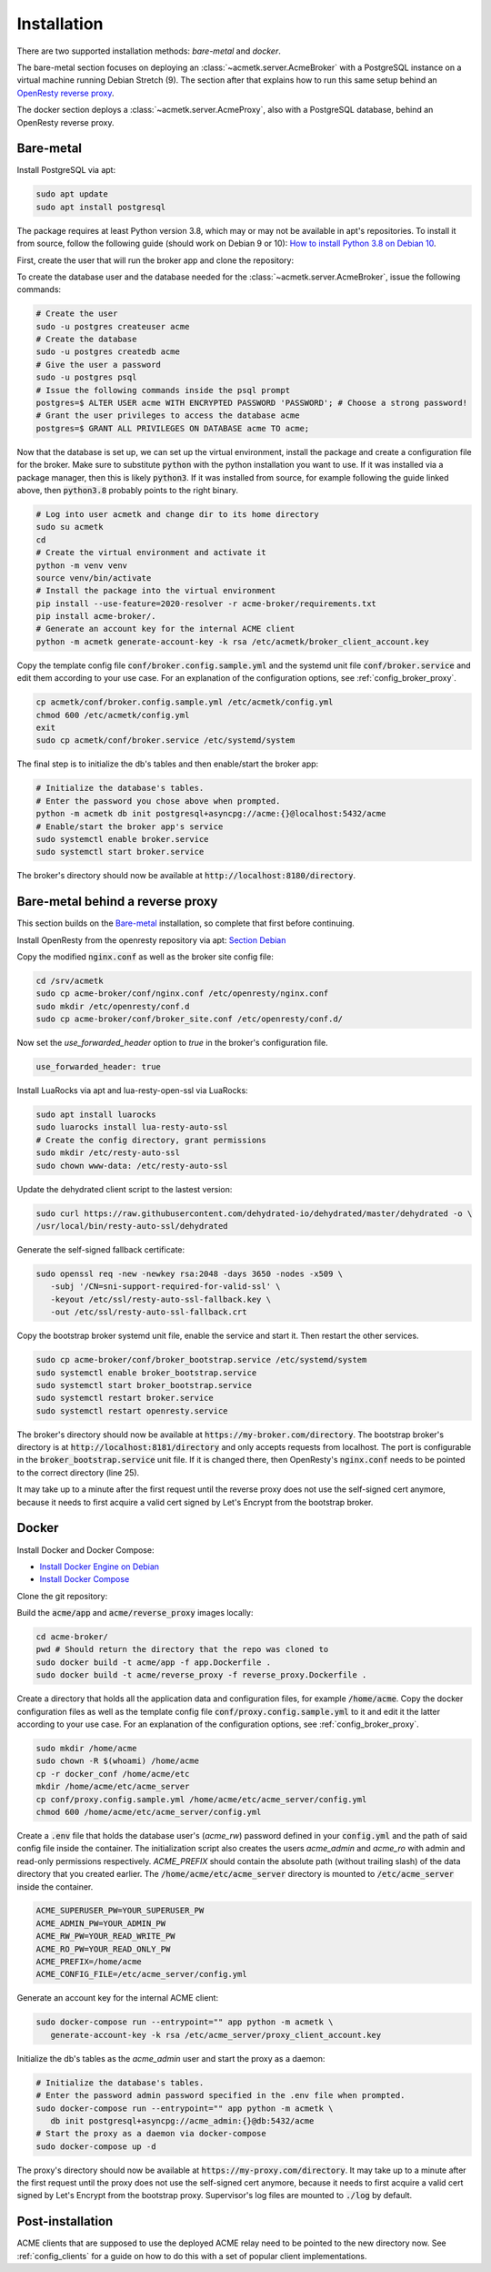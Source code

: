 Installation
============

There are two supported installation methods: *bare-metal* and *docker*.

The bare-metal section focuses on deploying an :class:`~acmetk.server.AcmeBroker` with a PostgreSQL
instance on a virtual machine running Debian Stretch (9).
The section after that explains how to run this same setup behind an
`OpenResty reverse proxy <https://openresty.org/>`_.

The docker section deploys a :class:`~acmetk.server.AcmeProxy`, also with a PostgreSQL database, behind
an OpenResty reverse proxy.

Bare-metal
##########

Install PostgreSQL via apt:

.. code-block:: bash

   sudo apt update
   sudo apt install postgresql

The package requires at least Python version 3.8, which may or may not be available in apt's repositories.
To install it from source, follow the following guide (should work on Debian 9 or 10):
`How to install Python 3.8 on Debian 10 <https://linuxize.com/post/how-to-install-python-3-8-on-debian-10/>`_.

First, create the user that will run the broker app and clone the repository:

.. code-block:: bash
   :substitutions:

   # create the user
   sudo useradd acmetk -m -d /srv/acmetk -s /bin/bash
   # create the configuration directory and grant permissions
   sudo mkdir /etc/acmetk && sudo chown acmetk: /etc/acmetk
   # change user to the newly created one
   sudo su acmetk
   # clone the repository to the user's home directory
   cd /srv/acmetk
   git clone |GIT_URL|


To create the database user and the database needed for the :class:`~acmetk.server.AcmeBroker`,
issue the following commands:

.. code-block:: bash

   # Create the user
   sudo -u postgres createuser acme
   # Create the database
   sudo -u postgres createdb acme
   # Give the user a password
   sudo -u postgres psql
   # Issue the following commands inside the psql prompt
   postgres=$ ALTER USER acme WITH ENCRYPTED PASSWORD 'PASSWORD'; # Choose a strong password!
   # Grant the user privileges to access the database acme
   postgres=$ GRANT ALL PRIVILEGES ON DATABASE acme TO acme;

Now that the database is set up, we can set up the virtual environment, install the package and create
a configuration file for the broker.
Make sure to substitute :code:`python` with the python installation you want to use.
If it was installed via a package manager, then this is likely :code:`python3`.
If it was installed from source, for example following the guide linked above, then :code:`python3.8` probably
points to the right binary.

.. code-block:: bash

   # Log into user acmetk and change dir to its home directory
   sudo su acmetk
   cd
   # Create the virtual environment and activate it
   python -m venv venv
   source venv/bin/activate
   # Install the package into the virtual environment
   pip install --use-feature=2020-resolver -r acme-broker/requirements.txt
   pip install acme-broker/.
   # Generate an account key for the internal ACME client
   python -m acmetk generate-account-key -k rsa /etc/acmetk/broker_client_account.key

Copy the template config file :code:`conf/broker.config.sample.yml` and the systemd unit file
:code:`conf/broker.service` and edit them according to your use case.
For an explanation of the configuration options, see :ref:`config_broker_proxy`.

.. code-block:: bash

   cp acmetk/conf/broker.config.sample.yml /etc/acmetk/config.yml
   chmod 600 /etc/acmetk/config.yml
   exit
   sudo cp acmetk/conf/broker.service /etc/systemd/system

The final step is to initialize the db's tables and then enable/start the broker app:

.. code-block:: bash

   # Initialize the database's tables.
   # Enter the password you chose above when prompted.
   python -m acmetk db init postgresql+asyncpg://acme:{}@localhost:5432/acme
   # Enable/start the broker app's service
   sudo systemctl enable broker.service
   sudo systemctl start broker.service

The broker's directory should now be available at :code:`http://localhost:8180/directory`.

Bare-metal behind a reverse proxy
#################################

This section builds on the `Bare-metal`_ installation, so complete that first before continuing.

Install OpenResty from the openresty repository via apt: `Section Debian <http://openresty.org/en/linux-packages.html>`_

Copy the modified :code:`nginx.conf` as well as the broker site config file:

.. code-block:: bash

   cd /srv/acmetk
   sudo cp acme-broker/conf/nginx.conf /etc/openresty/nginx.conf
   sudo mkdir /etc/openresty/conf.d
   sudo cp acme-broker/conf/broker_site.conf /etc/openresty/conf.d/

Now set the *use_forwarded_header* option to *true* in the broker's configuration file.

.. code-block:: ini

   use_forwarded_header: true

Install LuaRocks via apt and lua-resty-open-ssl via LuaRocks:

.. code-block:: bash

   sudo apt install luarocks
   sudo luarocks install lua-resty-auto-ssl
   # Create the config directory, grant permissions
   sudo mkdir /etc/resty-auto-ssl
   sudo chown www-data: /etc/resty-auto-ssl

Update the dehydrated client script to the lastest version:

.. code-block::

   sudo curl https://raw.githubusercontent.com/dehydrated-io/dehydrated/master/dehydrated -o \
   /usr/local/bin/resty-auto-ssl/dehydrated

Generate the self-signed fallback certificate:

.. code-block:: bash

   sudo openssl req -new -newkey rsa:2048 -days 3650 -nodes -x509 \
      -subj '/CN=sni-support-required-for-valid-ssl' \
      -keyout /etc/ssl/resty-auto-ssl-fallback.key \
      -out /etc/ssl/resty-auto-ssl-fallback.crt

Copy the bootstrap broker systemd unit file, enable the service and start it.
Then restart the other services.

.. code-block:: bash

   sudo cp acme-broker/conf/broker_bootstrap.service /etc/systemd/system
   sudo systemctl enable broker_bootstrap.service
   sudo systemctl start broker_bootstrap.service
   sudo systemctl restart broker.service
   sudo systemctl restart openresty.service

The broker's directory should now be available at :code:`https://my-broker.com/directory`.
The bootstrap broker's directory is at :code:`http://localhost:8181/directory` and only accepts requests from
localhost.
The port is configurable in the :code:`broker_bootstrap.service` unit file.
If it is changed there, then OpenResty's :code:`nginx.conf` needs to be pointed to the correct
directory (line 25).

It may take up to a minute after the first request until the reverse proxy does not use the self-signed cert anymore,
because it needs to first acquire a valid cert signed by Let's Encrypt from the bootstrap broker.

Docker
######

Install Docker and Docker Compose:

* `Install Docker Engine on Debian <https://docs.docker.com/engine/install/debian/>`_
* `Install Docker Compose <https://docs.docker.com/compose/install/>`_

Clone the git repository:

.. code-block:: bash
   :substitutions:

   git clone |GIT_URL|

Build the :code:`acme/app` and :code:`acme/reverse_proxy` images locally:

.. code-block:: bash

   cd acme-broker/
   pwd # Should return the directory that the repo was cloned to
   sudo docker build -t acme/app -f app.Dockerfile .
   sudo docker build -t acme/reverse_proxy -f reverse_proxy.Dockerfile .

Create a directory that holds all the application data and configuration files, for example :code:`/home/acme`.
Copy the docker configuration files as well as the template config file :code:`conf/proxy.config.sample.yml` to it
and edit it the latter according to your use case.
For an explanation of the configuration options, see :ref:`config_broker_proxy`.

.. code-block:: yaml

   sudo mkdir /home/acme
   sudo chown -R $(whoami) /home/acme
   cp -r docker_conf /home/acme/etc
   mkdir /home/acme/etc/acme_server
   cp conf/proxy.config.sample.yml /home/acme/etc/acme_server/config.yml
   chmod 600 /home/acme/etc/acme_server/config.yml

Create a :code:`.env` file that holds the database user's (*acme_rw*) password defined in your :code:`config.yml`
and the path of said config file inside the container.
The initialization script also creates the users *acme_admin* and *acme_ro* with admin and read-only permissions
respectively.
*ACME_PREFIX* should contain the absolute path (without trailing slash) of the data directory that you created earlier.
The :code:`/home/acme/etc/acme_server` directory is mounted to :code:`/etc/acme_server` inside the container.

.. code-block:: ini

   ACME_SUPERUSER_PW=YOUR_SUPERUSER_PW
   ACME_ADMIN_PW=YOUR_ADMIN_PW
   ACME_RW_PW=YOUR_READ_WRITE_PW
   ACME_RO_PW=YOUR_READ_ONLY_PW
   ACME_PREFIX=/home/acme
   ACME_CONFIG_FILE=/etc/acme_server/config.yml

Generate an account key for the internal ACME client:

.. code-block:: bash

   sudo docker-compose run --entrypoint="" app python -m acmetk \
      generate-account-key -k rsa /etc/acme_server/proxy_client_account.key

Initialize the db's tables as the *acme_admin* user and start the proxy as a daemon:

.. code-block:: bash

   # Initialize the database's tables.
   # Enter the password admin password specified in the .env file when prompted.
   sudo docker-compose run --entrypoint="" app python -m acmetk \
      db init postgresql+asyncpg://acme_admin:{}@db:5432/acme
   # Start the proxy as a daemon via docker-compose
   sudo docker-compose up -d

The proxy's directory should now be available at :code:`https://my-proxy.com/directory`.
It may take up to a minute after the first request until the proxy does not use the self-signed cert anymore,
because it needs to first acquire a valid cert signed by Let's Encrypt from the bootstrap proxy.
Supervisor's log files are mounted to :code:`./log` by default.

Post-installation
#################

ACME clients that are supposed to use the deployed ACME relay need to be pointed to the new directory now.
See :ref:`config_clients` for a guide on how to do this with a set of popular client implementations.
